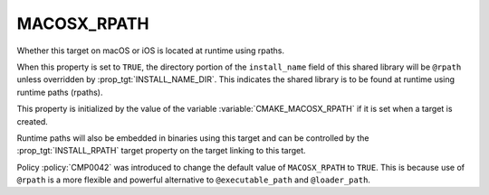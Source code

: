 MACOSX_RPATH
------------

Whether this target on macOS or iOS is located at runtime using rpaths.

When this property is set to ``TRUE``, the directory portion of
the ``install_name`` field of this shared library will be ``@rpath``
unless overridden by :prop_tgt:`INSTALL_NAME_DIR`.  This indicates
the shared library is to be found at runtime using runtime
paths (rpaths).

This property is initialized by the value of the variable
:variable:`CMAKE_MACOSX_RPATH` if it is set when a target is
created.

Runtime paths will also be embedded in binaries using this target and
can be controlled by the :prop_tgt:`INSTALL_RPATH` target property on
the target linking to this target.

Policy :policy:`CMP0042` was introduced to change the default value of
``MACOSX_RPATH`` to ``TRUE``.  This is because use of ``@rpath`` is a
more flexible and powerful alternative to ``@executable_path`` and
``@loader_path``.
